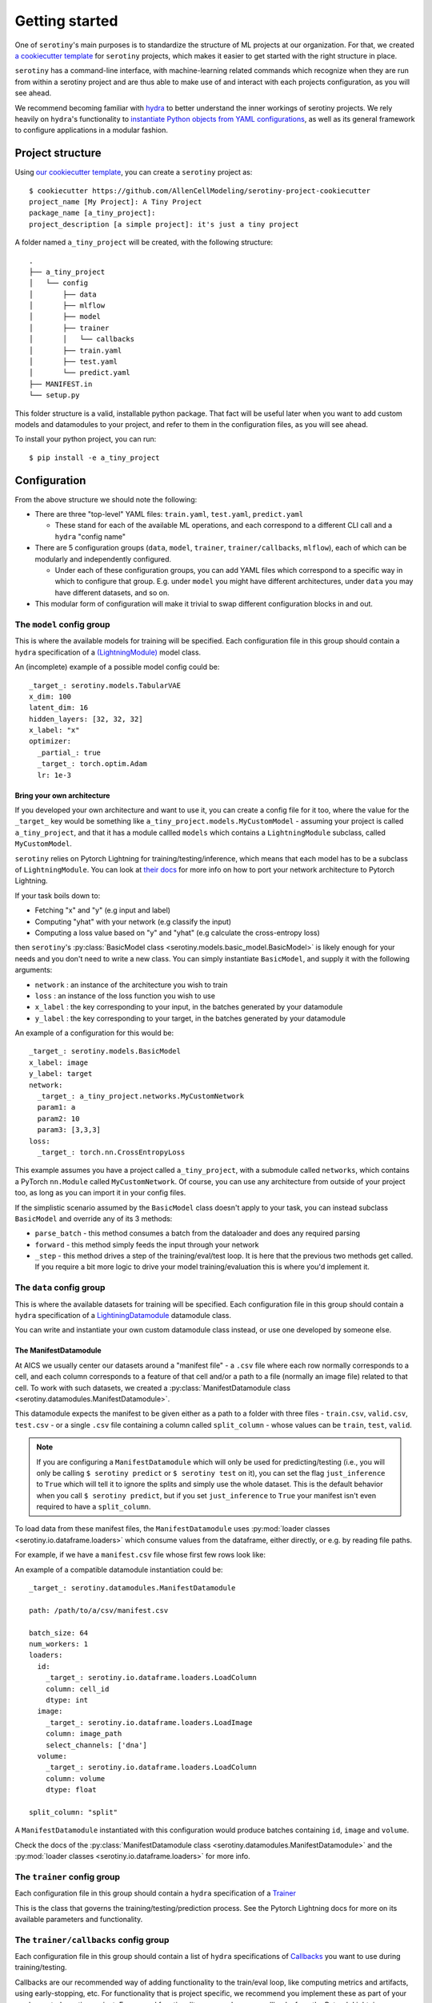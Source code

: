 .. _getting_started:

Getting started
================

One of ``serotiny``'s main purposes is to standardize the structure of ML projects
at our organization. For that, we created `a cookiecutter template <https://github.com/AllenCellModeling/serotiny-project-cookiecutter>`_
for ``serotiny`` projects, which makes it easier to get started with the right structure in place.

``serotiny`` has a command-line interface, with machine-learning related
commands which recognize when they are run from within a serotiny project and
are thus able to make use of and interact with each projects configuration, as
you will see ahead.

We recommend becoming familiar with `hydra <https://hydra.cc>`_ to better understand
the inner workings of serotiny projects. We rely heavily on ``hydra``'s functionality
to `instantiate Python objects from YAML configurations <https://hydra.cc/docs/advanced/instantiate_objects/overview/>`_,
as well as its general framework to configure applications in a modular fashion.

Project structure
*****************

Using `our cookiecutter template
<https://github.com/AllenCellModeling/serotiny-project-cookiecutter>`_,
you can create a ``serotiny`` project as:

::

   $ cookiecutter https://github.com/AllenCellModeling/serotiny-project-cookiecutter
   project_name [My Project]: A Tiny Project
   package_name [a_tiny_project]:
   project_description [a simple project]: it's just a tiny project

A folder named ``a_tiny_project`` will be created, with the following structure:

::

   .
   ├── a_tiny_project
   │   └── config
   │       ├── data
   │       ├── mlflow
   │       ├── model
   │       ├── trainer
   │       │   └── callbacks
   │       ├── train.yaml
   │       ├── test.yaml
   │       └── predict.yaml
   ├── MANIFEST.in
   └── setup.py

This folder structure is a valid, installable python package. That fact will be
useful later when you want to add custom models and datamodules to your project,
and refer to them in the configuration files, as you will see ahead.

To install your python project, you can run:

::

   $ pip install -e a_tiny_project


Configuration
*************

From the above structure we should note the following:

- There are three "top-level" YAML files: ``train.yaml``, ``test.yaml``, ``predict.yaml``

  - These stand for each of the available ML operations, and each correspond to a different
    CLI call and a ``hydra`` "config name"

- There are 5 configuration groups (``data``, ``model``, ``trainer``,
  ``trainer/callbacks``, ``mlflow``), each of which can be modularly and
  independently configured.

  - Under each of these configuration groups, you can add YAML files
    which correspond to a specific way in which to configure that group. E.g.
    under ``model`` you might have different architectures, under ``data`` you
    may have different datasets, and so on.

- This modular form of configuration will make it trivial to swap different configuration
  blocks in and out.


**The** ``model`` **config group**
##################################


This is where the available models for training will be specified.
Each configuration file in this group should contain a ``hydra`` specification of a `(LightningModule)  <https://pytorch-lightning.readthedocs.io/en/latest/api/pytorch_lightning.core.LightningModule.html>`_ model class.

An (incomplete) example of a possible model config could be:

::

    _target_: serotiny.models.TabularVAE
    x_dim: 100
    latent_dim: 16
    hidden_layers: [32, 32, 32]
    x_label: "x"
    optimizer:
      _partial_: true
      _target_: torch.optim.Adam
      lr: 1e-3



Bring your own architecture
^^^^^^^^^^^^^^^^^^^^^^^^^^^

If you developed your own architecture and want to use it, you can create a config
file for it too, where the value for the ``_target_`` key would be something like
``a_tiny_project.models.MyCustomModel`` - assuming your project is called
``a_tiny_project``, and that it has a module callled ``models`` which contains a
``LightningModule`` subclass, called ``MyCustomModel``.

``serotiny`` relies on Pytorch Lightning for training/testing/inference, which
means that each model has to be a subclass of ``LightningModule``. You can look
at `their docs <https://pytorch-lightning.readthedocs.io/en/latest/common/lightning_module.html>`_
for more info on how to port your network architecture to Pytorch Lightning.

If your task boils down to:

- Fetching "x" and "y" (e.g input and label)
- Computing "yhat" with your network (e.g classify the input)
- Computing a loss value based on "y" and "yhat" (e.g calculate the cross-entropy loss)

then ``serotiny``'s :py:class:`BasicModel class <serotiny.models.basic_model.BasicModel>` is likely
enough for your needs and you don't need to write a new class. You can simply
instantiate ``BasicModel``, and supply it with the following arguments:

- ``network`` : an instance of the architecture you wish to train
- ``loss`` : an instance of the loss function you wish to use
- ``x_label`` : the key corresponding to your input, in the batches generated by
  your datamodule
- ``y_label`` : the key corresponding to your target, in the batches generated by
  your datamodule

An example of a configuration for this would be:


::

   _target_: serotiny.models.BasicModel
   x_label: image
   y_label: target
   network:
     _target_: a_tiny_project.networks.MyCustomNetwork
     param1: a
     param2: 10
     param3: [3,3,3]
   loss:
     _target_: torch.nn.CrossEntropyLoss



This example assumes you have a project called ``a_tiny_project``, with a submodule
called ``networks``, which contains a PyTorch ``nn.Module`` called ``MyCustomNetwork``.
Of course, you can use any architecture from outside of your project too, as long
as you can import it in your config files.

If the simplistic scenario assumed by the ``BasicModel`` class doesn't apply to
your task, you can instead subclass ``BasicModel`` and override any of its 3
methods:

- ``parse_batch`` - this method consumes a batch from the dataloader and does any
  required parsing
- ``forward`` - this method simply feeds the input through your network
- ``_step`` - this method drives a step of the training/eval/test loop. It is
  here that the previous two methods get called. If you require a bit more logic
  to drive your model training/evaluation this is where you'd implement it.


**The** ``data`` **config group**
#################################

This is where the available datasets for training will be specified.
Each configuration file in this group should contain a ``hydra`` specification of a
`LightiningDatamodule <https://pytorch-lightning.readthedocs.io/en/latest/extensions/datamodules.html?highlight=datamodule>`_ datamodule class.

You can write and instantiate your own custom datamodule class instead,
or use one developed by someone else.

.. seealso::

   Pytorch Lightning has a collection of datamodules
   (and other useful building blocks) in a package called ``lightning-bolts`` which you
   can install via ``$ pip install lightning-bolts``. See `here <https://lightning-bolts.readthedocs.io/en/latest/>`_ for more info about it.


The ManifestDatamodule
^^^^^^^^^^^^^^^^^^^^^^

At AICS we usually center our datasets around a "manifest file" - a ``.csv`` file
where each row normally corresponds to a cell, and each column corresponds to a
feature of that cell and/or a path to a file (normally an image file) related to
that cell. To work with such datasets, we created a
:py:class:`ManifestDatamodule class <serotiny.datamodules.ManifestDatamodule>`.

This datamodule expects the manifest to be given either as a path to a folder
with three files - ``train.csv``, ``valid.csv``, ``test.csv`` - or a single
``.csv`` file containing a column called ``split_column`` - whose values can be
``train``, ``test``, ``valid``.

.. note::

   If you are configuring a ``ManifestDatamodule`` which will only be used for
   predicting/testing (i.e., you will only be calling ``$ serotiny predict`` or
   ``$ serotiny test`` on it), you can set the flag ``just_inference`` to ``True``
   which will tell it to ignore the splits and simply use the whole dataset. This
   is the default behavior when you call ``$ serotiny predict``, but if you set
   ``just_inference`` to ``True`` your manifest isn't even required to have a
   ``split_column``.

To load data from these manifest files, the ``ManifestDatamodule`` uses
:py:mod:`loader classes <serotiny.io.dataframe.loaders>` which consume values
from the dataframe, either directly, or e.g. by reading file paths.

For example, if we have a ``manifest.csv`` file whose first few rows look like:

.. csv-table::
   :file: example.csv
   :header-rows: 1

An example of a compatible datamodule instantiation could be:

::

    _target_: serotiny.datamodules.ManifestDatamodule

    path: /path/to/a/csv/manifest.csv

    batch_size: 64
    num_workers: 1
    loaders:
      id:
        _target_: serotiny.io.dataframe.loaders.LoadColumn
        column: cell_id
        dtype: int
      image:
        _target_: serotiny.io.dataframe.loaders.LoadImage
        column: image_path
        select_channels: ['dna']
      volume:
        _target_: serotiny.io.dataframe.loaders.LoadColumn
        column: volume
        dtype: float

    split_column: "split"

A ``ManifestDatamodule`` instantiated with this configuration
would produce batches containing ``id``, ``image`` and ``volume``.

Check the docs of the
:py:class:`ManifestDatamodule class <serotiny.datamodules.ManifestDatamodule>` and
the :py:mod:`loader classes <serotiny.io.dataframe.loaders>` for more info.

**The** ``trainer`` **config group**
####################################

Each configuration file in this group should contain a ``hydra`` specification of a `Trainer  <https://pytorch-lightning.readthedocs.io/en/latest/api/pytorch_lightning.trainer.trainer.Trainer.html>`_

This is the class that governs the training/testing/prediction process. See the
Pytorch Lightning docs for more on its available parameters and functionality.

**The** ``trainer/callbacks`` **config group**
##############################################

Each configuration file in this group should contain a list of ``hydra`` specifications of
`Callbacks <https://pytorch-lightning.readthedocs.io/en/latest/api/pytorch_lightning.trainer.trainer.Trainer.html>`_
you want to use during training/testing.

Callbacks are our recommended way of adding functionality to the train/eval loop,
like computing metrics and artifacts, using early-stopping, etc. For functionality
that is project specific, we recommend you implement these as part of your
newly created serotiny project. For general functionality, you can leverage
callbacks from the Pytorch Lightning community, and/or contribute them to
either ``serotiny`` or Pytorch Lightning.

An example of a list of callbacks would be:

::

   - _target_: pytorch_lightning.callbacks.EarlyStopping
     monitor: val_loss
     patience: 5
     min_delta: 0.1

   - _target_: a_tiny_project.callbacks.YourCustomCallback
     param1: "a"
     param2: "b"
     more_params: [1,2,3]


**The** ``mlflow`` **config group**
###################################

This config should contain a couple parameters to configure the usage of an MLFlow
server. The three required parameters are: ``tracking_uri``, ``experiment_name``,
``run_name``.  In MLFlow, an "experiment" is a set
of "runs" - e.g. it might be a set of training runs for the same architecture
with different hyperparameters. Unlike MLFlow, ``serotiny`` expects run names
to be unique (under a given experiment name). We use this notion to, for example,
restart failed training runs.

Like any parameter in a ``serotiny`` call, the MLFlow parameters can either be set
in the config file or in the command-line. The value ``tracking_uri`` is likely
going to remain throughout your project, whereas the ``experiment_name`` and
``run_name`` might change with each different run. For that reason, we recommend
setting the ``tracking_uri`` argument in ``config/mlflow/default.yaml`` and
setting ``experiment_name`` and ``run_name`` in the command-line, by doing:

::

   $ serotiny train ... ++mlflow.experiment_name="Your experiment name" \
   ++mlflow.run_name="your run name"


Additionally, in scenarios such as parameter sweeps, it might be useful to
programatically set the ``run_name`` as a function of some other configuration
values. In that case, you can set ``run_name`` in the config file and use
`OmegaConf's interpolation syntax <https://omegaconf.readthedocs.io/en/latest/usage.html#variable-interpolation>`_
to construct a ``run_name`` string that is unique for each of your sweep values,
like:

::

   ...

   run_name: ${model.input_size}_${data.batch_size}_${seed}_${trainer.max_epochs}

   ...

.. important::

   Remember: ``serotiny`` expects ``run_name`` to be unique for each run under
   a given experiment, so if your interpolation logic doesn't generate different
   run names, you will end up always operating over the same run, which is not
   what you want.


Finally, all of the above assumes you have a running MLFlow server.
Check `the MLFlow docs <https://mlflow.org>`_ for more info on this.

To just test it out, you can try running:

::

   $ mlflow server --backend-store-uri /a/path/to/store/mlflow/data -p 1234

This will start an MLFlow server on port 1234, and store
its data on ``/a/path/to/store/mlflow/data``.

If you just want to use ``serotiny`` without its MLFlow integration, you should
change the value of ``mlflow.tracking_uri`` to ``null``.


Train a model
*************

With the above configurations in place, you should be ready to train a model.
You can override configuration parameters in the CLI call, using
`hydra's overrides syntax <https://hydra.cc/docs/next/advanced/override_grammar/basic/>`_.

::

   $ serotiny train model=your_model_config_name data=your_data_config_name \
   ++seed=1337 ++trainer.max_epochs=10 ++trainer.enable_checkpointing=True \

Note the selection of the model and data configurations. If you omit these,
``serotiny`` will use the corresponding  ``default.yaml`` configurations.

Assuming appropriate configuration, you should see the results of your model
training on MLFlow.

For the commands in the above section, you can add an argument
``++make_notebook=/path/to/destination/notebook.ipynb`` to the call, with a path
to a destination notebook file which will be created and populated with cells
that mimic the behavior of the respective CLI call, so that you can tinker with
them and run them one by one.


Use a trained model to make predictions
***************************************

Assuming you have a trained model, under a run named ``some_run`` under some
MLFlow experiment, you can use that model to make predictions ony any datamodule
with a ``predict_dataloader``. (``serotiny``'s
:py:class:`ManifestDatamodule class <serotiny.datamodules.ManifestDatamodule>`
has one).

::

   $ serotiny predict model=... data=... ++mlflow.run_name=some_run

If you want to implement custom logic to save your model's predictions, you
should override/implement the ``save_predictions`` method for your model class.
This method takes ``preds`` and ``output_dir`` as inputs, where ``preds`` is the
result of calling ``trainer.predict`` (see more about it
`here <https://pytorch-lightning.readthedocs.io/en/latest/common/trainer.html#predict>`_)
and ``output_dir`` is a temporary directory in which you should save the information
in ``preds``. This will generally be a list where each element is the return
value of your model's ``predict_step`` or ``forward`` methods for each batch.

If you call ``$ serotiny predict`` and don't implement a custom ``save_predictions``
method, predictions will simply be dumped using ``joblib.dump``
(see `here <https://joblib.readthedocs.io/en/latest/generated/joblib.dump.html>`_)
and compressed with XZ.

Load a trained model
********************

On MLFlow's dashboard, identify the run id for the model you just trained.
You can now load it e.g. in a Jupyter Notebook by doing:

::

   from serotiny.ml_ops.mlflow_utils import load_model_from_checkpoint

   model = load_model_from_checkpoint(THE_TRACKING_URI, THE_RUN_ID)
